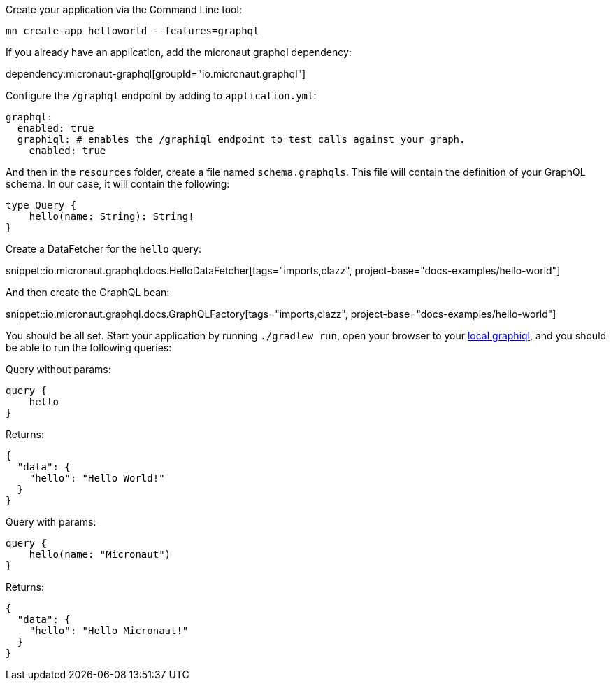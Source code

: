 Create your application via the Command Line tool:

[source]
----
mn create-app helloworld --features=graphql
----

If you already have an application, add the micronaut graphql dependency:

dependency:micronaut-graphql[groupId="io.micronaut.graphql"]

Configure the `/graphql` endpoint by adding to `application.yml`:

[source,yaml]
----
graphql:
  enabled: true
  graphiql: # enables the /graphiql endpoint to test calls against your graph.
    enabled: true
----

And then in the `resources` folder, create a file named `schema.graphqls`.
This file will contain the definition of your GraphQL schema.
In our case, it will contain the following:

[source,graphql]
----
type Query {
    hello(name: String): String!
}
----

Create a DataFetcher for the `hello` query:

snippet::io.micronaut.graphql.docs.HelloDataFetcher[tags="imports,clazz", project-base="docs-examples/hello-world"]

And then create the GraphQL bean:

snippet::io.micronaut.graphql.docs.GraphQLFactory[tags="imports,clazz", project-base="docs-examples/hello-world"]

You should be all set.
Start your application by running `./gradlew run`, open your browser to your http://localhost:8080/graphiql[local graphiql], and you should be able to run the following queries:

Query without params:

[source,graphql]
----
query {
    hello
}
----

Returns:

[source,json]
----
{
  "data": {
    "hello": "Hello World!"
  }
}
----

Query with params:

[source,graphql]
----
query {
    hello(name: "Micronaut")
}
----

Returns:

[source,json]
----
{
  "data": {
    "hello": "Hello Micronaut!"
  }
}
----
